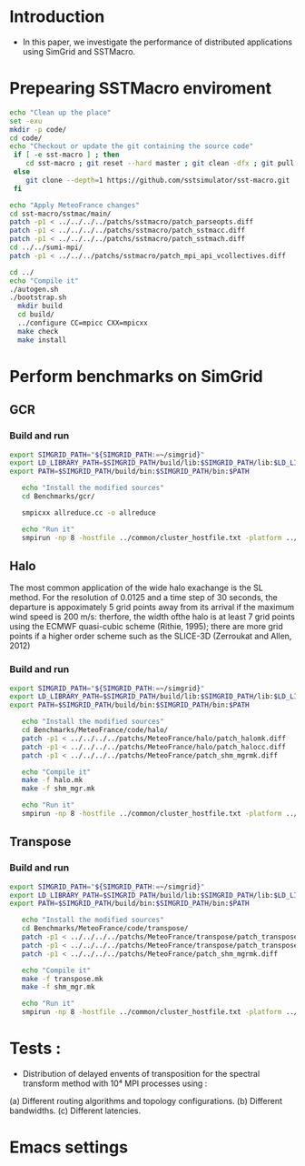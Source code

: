 * Introduction 
- In this paper, we investigate the performance of distributed applications using SimGrid and SSTMacro.

* Prepearing SSTMacro enviroment
#+BEGIN_SRC sh :tangle bin/ECP_CoMD.sh
     echo "Clean up the place" 
     set -exu
     mkdir -p code/
     cd code/
     echo "Checkout or update the git containing the source code"
      if [ -e sst-macro ] ; then
         cd sst-macro ; git reset --hard master ; git clean -dfx ; git pull ; cd ..
      else
         git clone --depth=1 https://github.com/sstsimulator/sst-macro.git
      fi
     
     echo "Apply MeteoFrance changes"
     cd sst-macro/sstmac/main/
     patch -p1 < ../../../../patchs/sstmacro/patch_parseopts.diff
     patch -p1 < ../../../../patchs/sstmacro/patch_sstmacc.diff
     patch -p1 < ../../../../patchs/sstmacro/patch_sstmach.diff
     cd ../../sumi-mpi/
     patch -p1 < ../../../patchs/sstmacro/patch_mpi_api_vcollectives.diff

     cd ../
     echo "Compile it"
     ./autogen.sh 
     ./bootstrap.sh                                       
       mkdir build
       cd build/
       ../configure CC=mpicc CXX=mpicxx
       make check
       make install

 #+END_SRC

* Perform benchmarks on SimGrid 
** GCR
*** Build and run  
#+BEGIN_SRC sh :tangle bin/MeteoFrance_GCR.sh
  export SIMGRID_PATH="${SIMGRID_PATH:=~/simgrid}"
  export LD_LIBRARY_PATH=$SIMGRID_PATH/build/lib:$SIMGRID_PATH/lib:$LD_LIBRARY_PATH
  export PATH=$SIMGRID_PATH/build/bin:$SIMGRID_PATH/bin:$PATH
 
     echo "Install the modified sources"
     cd Benchmarks/gcr/

     smpicxx allreduce.cc -o allreduce

     echo "Run it"
     smpirun -np 8 -hostfile ../common/cluster_hostfile.txt -platform ../common/cluster_crossbar.xml ./allreduce 2 3 
#+END_SRC

** Halo
The most common application of the wide halo exachange is the SL method. For the resolution of 0.0125 and a time step of 30 seconds, 
the departure is appoximately 5 grid points away from its arrival if the maximum wind speed is 200 m/s: therfore, the width ofthe halo is at 
least 7 grid points using the ECMWF quasi-cubic scheme (Rithie, 1995); there are more grid points if a higher order scheme such as the SLICE-3D 
(Zerroukat and Allen, 2012) 

*** Build and run  
#+BEGIN_SRC sh :tangle bin/MeteoFrance_Halo.sh
  export SIMGRID_PATH="${SIMGRID_PATH:=~/simgrid}"
  export LD_LIBRARY_PATH=$SIMGRID_PATH/build/lib:$SIMGRID_PATH/lib:$LD_LIBRARY_PATH
  export PATH=$SIMGRID_PATH/build/bin:$SIMGRID_PATH/bin:$PATH
 
     echo "Install the modified sources"
     cd Benchmarks/MeteoFrance/code/halo/
     patch -p1 < ../../../../patchs/MeteoFrance/halo/patch_halomk.diff
     patch -p1 < ../../../../patchs/MeteoFrance/halo/patch_halocc.diff
     patch -p1 < ../../../../patchs/MeteoFrance/patch_shm_mgrmk.diff
     
     echo "Compile it"
     make -f halo.mk
     make -f shm_mgr.mk

     echo "Run it"
     smpirun -np 8 -hostfile ../common/cluster_hostfile.txt -platform ../common/cluster_crossbar.xml --cfg=smpi/host-speed:100 ./halo.exe
#+END_SRC

** Transpose 
*** Build and run  
#+BEGIN_SRC sh :tangle bin/MeteoFrance_transpose.sh
  export SIMGRID_PATH="${SIMGRID_PATH:=~/simgrid}"
  export LD_LIBRARY_PATH=$SIMGRID_PATH/build/lib:$SIMGRID_PATH/lib:$LD_LIBRARY_PATH
  export PATH=$SIMGRID_PATH/build/bin:$SIMGRID_PATH/bin:$PATH
 
     echo "Install the modified sources"
     cd Benchmarks/MeteoFrance/code/transpose/
     patch -p1 < ../../../../patchs/MeteoFrance/transpose/patch_transposemk.diff
     patch -p1 < ../../../../patchs/MeteoFrance/transpose/patch_transposecc.diff
     patch -p1 < ../../../../patchs/MeteoFrance/patch_shm_mgrmk.diff
     
     echo "Compile it"
     make -f transpose.mk
     make -f shm_mgr.mk

     echo "Run it"
     smpirun -np 8 -hostfile ../common/cluster_hostfile.txt -platform ../common/cluster_crossbar.xml --cfg=smpi/host-speed:100 ./transpose.exe
#+END_SRC

* Tests : 
- Distribution of delayed envents of transposition for the spectral transform method with 10⁴ MPI processes using : 
(a) Different routing algorithms and topology configurations.
(b) Different bandwidths.
(c) Different latencies.

* Emacs settings
# Local Variables:
# eval:    (org-babel-do-load-languages 'org-babel-load-languages '( (shell . t) (R . t) (perl . t) (ditaa . t) ))
# eval:    (setq org-confirm-babel-evaluate nil)
# eval:    (setq org-alphabetical-lists t)
# eval:    (setq org-src-fontify-natively t)
# eval:    (add-hook 'org-babel-after-execute-hook 'org-display-inline-images) 
# eval:    (add-hook 'org-mode-hook 'org-display-inline-images)
# eval:    (add-hook 'org-mode-hook 'org-babel-result-hide-all)
# eval:    (setq org-babel-default-header-args:R '((:session . "org-R")))
# eval:    (setq org-export-babel-evaluate nil)
# eval:    (setq ispell-local-dictionary "american")
# eval:    (setq org-export-latex-table-caption-above nil)
# eval:    (eval (flyspell-mode t))
# End:
